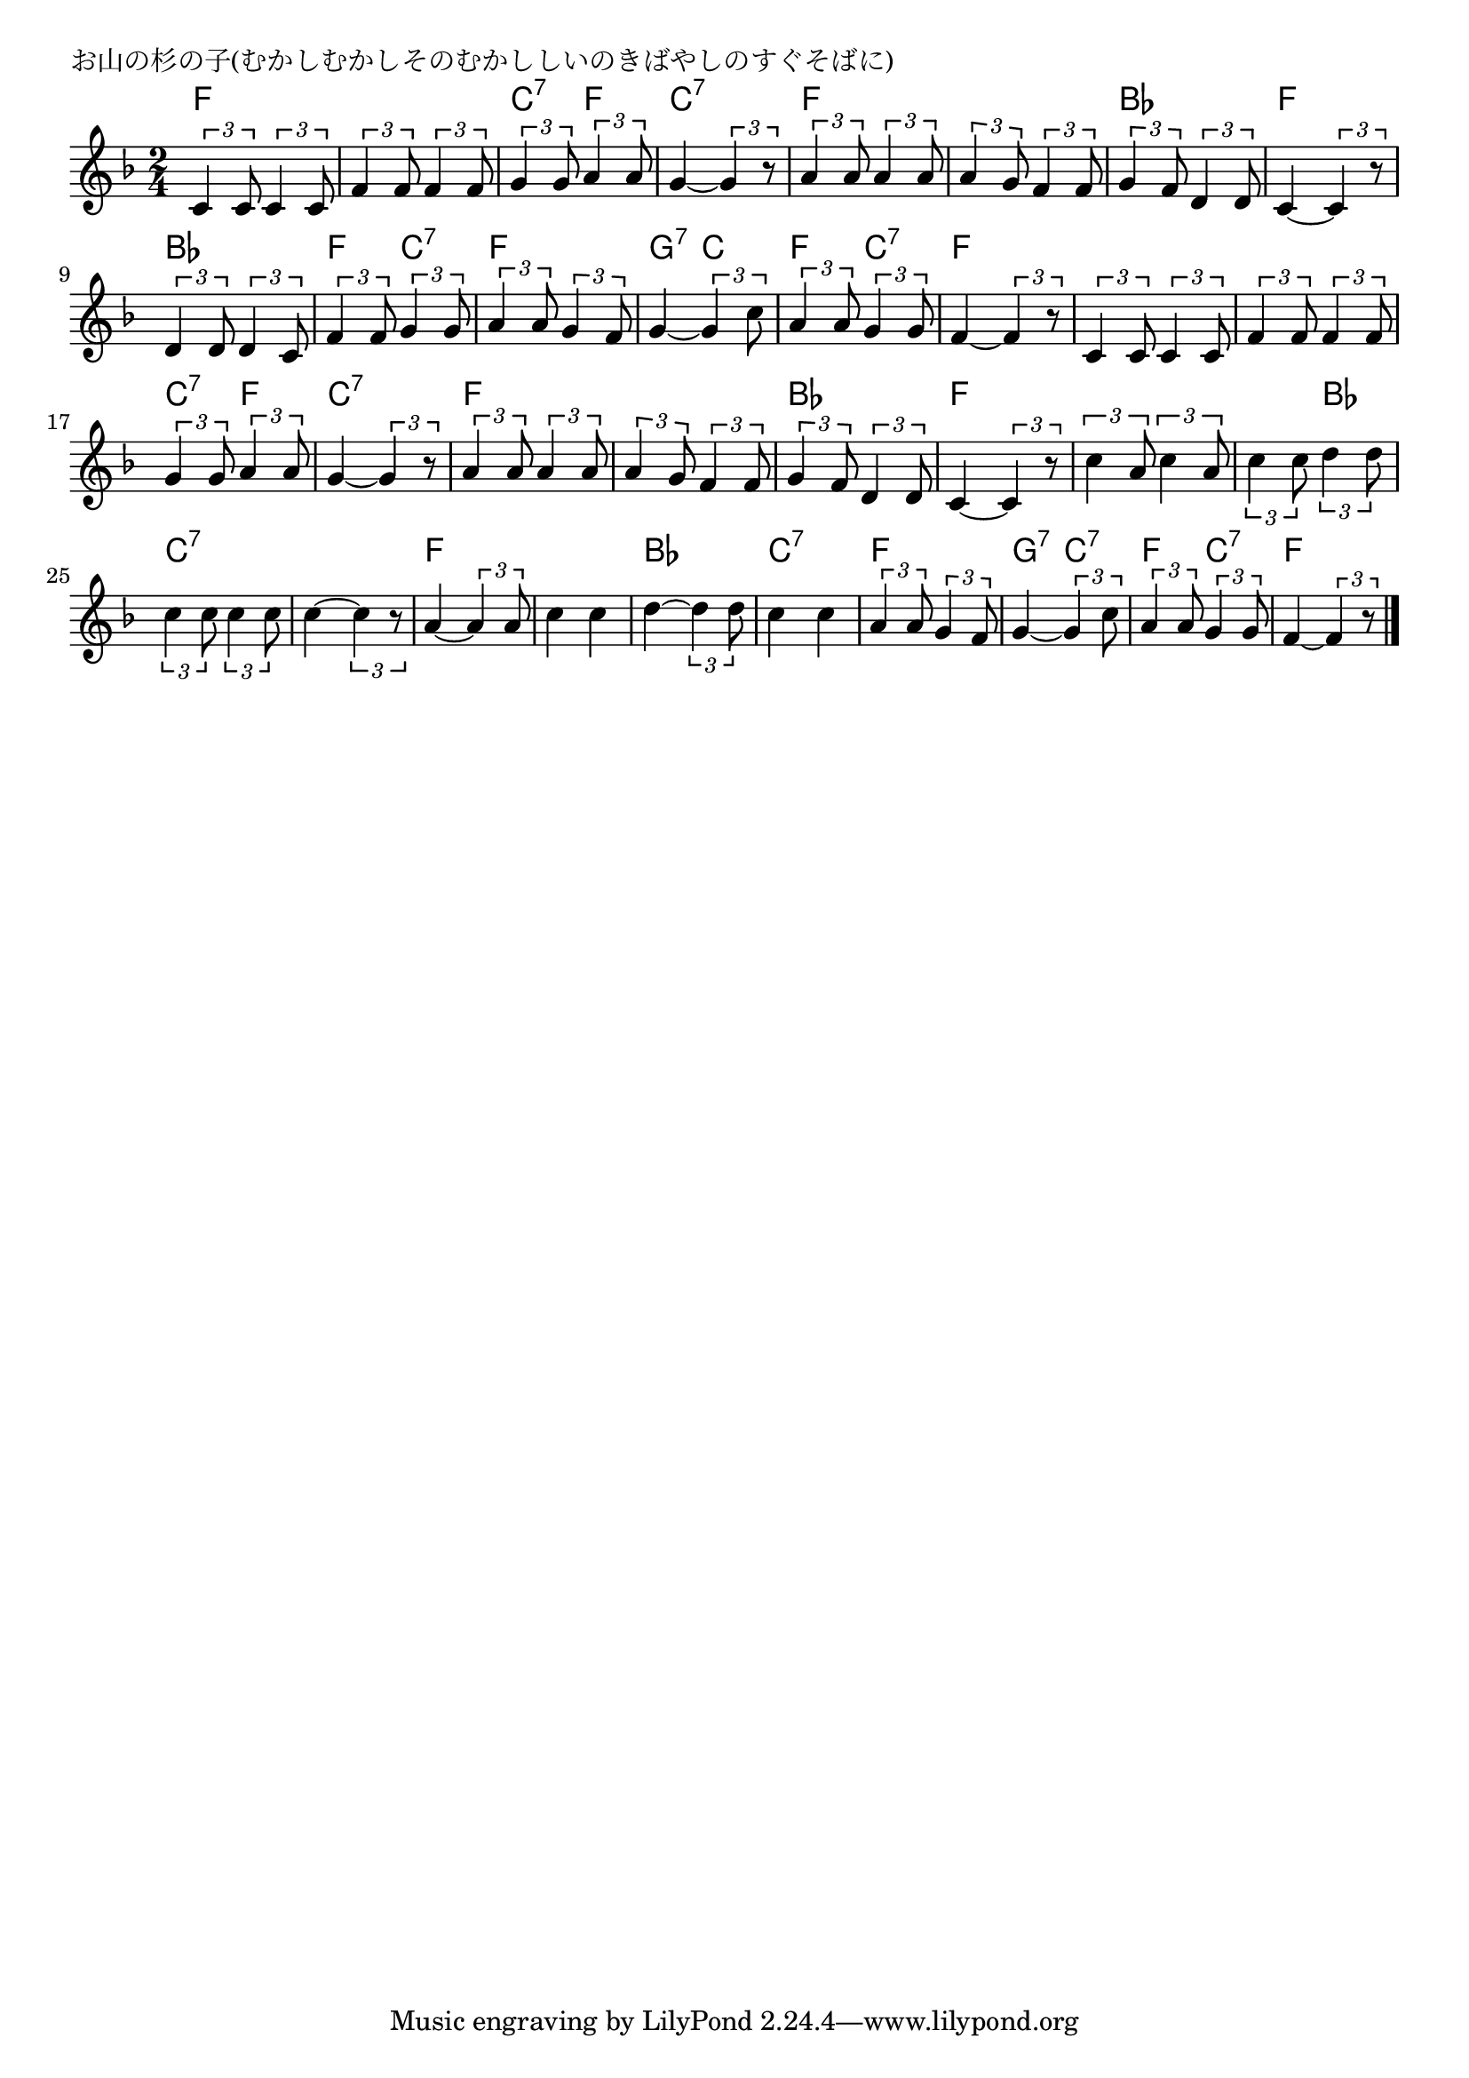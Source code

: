\version "2.18.2"

% お山の杉の子(むかしむかしそのむかししいのきばやしのすぐそばに)

\header {
piece = "お山の杉の子(むかしむかしそのむかししいのきばやしのすぐそばに)"
}

melody =
\relative c' {
\key f \major
\time 2/4
\set Score.tempoHideNote = ##t
\tempo 4=80
\numericTimeSignature
%
\tuplet3/2{c4 c8} \tuplet3/2{c4 c8} |
\tuplet3/2{f4 f8} \tuplet3/2{f4 f8} |
\tuplet3/2{g4 g8} \tuplet3/2{a4 a8}  |
g4~\tuplet3/2{g4 r8} | % 4

\tuplet3/2{a4 a8} \tuplet3/2{a4 a8}  | % 5
\tuplet3/2{a4 g8} \tuplet3/2{f4 f8} |
\tuplet3/2{g4 f8} \tuplet3/2{d4 d8} |
c4~\tuplet3/2{c4 r8} |

\tuplet3/2{d4 d8} \tuplet3/2{d4 c8} |
\tuplet3/2{f4 f8} \tuplet3/2{g4 g8} |
\tuplet3/2{a4 a8} \tuplet3/2{g4 f8} |
g4~\tuplet3/2{g4 c8} |

\tuplet3/2{a4 a8} \tuplet3/2{g4 g8} |
f4~\tuplet3/2{f4 r8} |
\tuplet3/2{c4 c8} \tuplet3/2{c4 c8} |
\tuplet3/2{f4 f8} \tuplet3/2{f4 f8} |

\tuplet3/2{g4 g8} \tuplet3/2{a4 a8} | % 17
g4~\tuplet3/2{g4 r8} |
\tuplet3/2{a4 a8} \tuplet3/2{a4 a8} |
\tuplet3/2{a4 g8} \tuplet3/2{f4 f8} |

\tuplet3/2{g4 f8} \tuplet3/2{d4 d8} |
c4~\tuplet3/2{c4 r8} |
\tuplet3/2{c'4 a8} \tuplet3/2{c4 a8} |
\tuplet3/2{c4 c8} \tuplet3/2{d4 d8} |

\tuplet3/2{c4 c8} \tuplet3/2{c4 c8} |
c4~\tuplet3/2{c4 r8} |
a4~\tuplet3/2{a4 a8} |
c4 c |
d4~\tuplet3/2{d4 d8} |

c4 c |
\tuplet3/2{a4 a8} \tuplet3/2{g4 f8} |
g4~\tuplet3/2{g4 c8} |
\tuplet3/2{a4 a8} \tuplet3/2{g4 g8} |
f4~\tuplet3/2{f4 r8} |

\bar "|."
}
\score {
<<
\chords {
\set noChordSymbol = ""
\set chordChanges=##t
%
f4 f f f c:7 f c:7 c:7
f f f f bes bes f f
bes bes f c:7 f f g:7 c
f4 c:7 f f f f f f 
c:7 f c:7 c:7 f f f f 
bes bes f f f f f bes
c:7 c:7 c:7 c:7 f f f f bes bes
c:7 c:7 f f g:7 c:7
f4 c:7 f f



}
\new Staff {\melody}
>>
\layout {
line-width = #190
indent = 0\mm
}
\midi {}
}